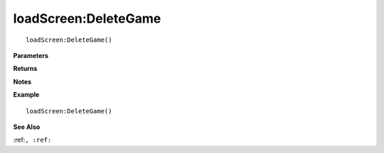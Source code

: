 .. _loadScreen_DeleteGame:

===================================
loadScreen\:DeleteGame 
===================================

.. description
    
::

   loadScreen:DeleteGame()


**Parameters**



**Returns**



**Notes**



**Example**

::

   loadScreen:DeleteGame()

**See Also**

:ref:``, :ref:`` 


